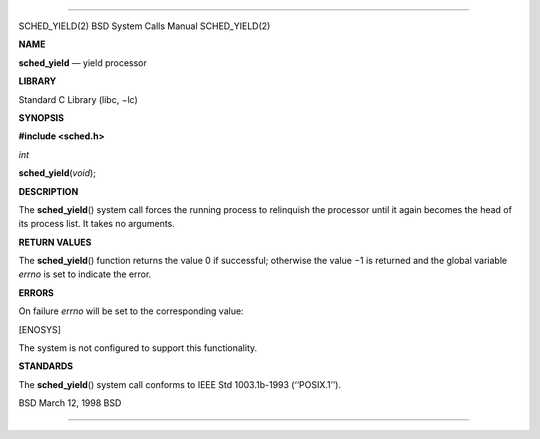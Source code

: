 --------------

SCHED_YIELD(2) BSD System Calls Manual SCHED_YIELD(2)

**NAME**

**sched_yield** — yield processor

**LIBRARY**

Standard C Library (libc, −lc)

**SYNOPSIS**

**#include <sched.h>**

*int*

**sched_yield**\ (*void*);

**DESCRIPTION**

The **sched_yield**\ () system call forces the running process to
relinquish the processor until it again becomes the head of its process
list. It takes no arguments.

**RETURN VALUES**

The **sched_yield**\ () function returns the value 0 if successful;
otherwise the value −1 is returned and the global variable *errno* is
set to indicate the error.

**ERRORS**

On failure *errno* will be set to the corresponding value:

[ENOSYS]

The system is not configured to support this functionality.

**STANDARDS**

The **sched_yield**\ () system call conforms to IEEE Std 1003.1b-1993
(‘‘POSIX.1’’).

BSD March 12, 1998 BSD

--------------

.. Copyright (c) 1990, 1991, 1993
..	The Regents of the University of California.  All rights reserved.
..
.. This code is derived from software contributed to Berkeley by
.. Chris Torek and the American National Standards Committee X3,
.. on Information Processing Systems.
..
.. Redistribution and use in source and binary forms, with or without
.. modification, are permitted provided that the following conditions
.. are met:
.. 1. Redistributions of source code must retain the above copyright
..    notice, this list of conditions and the following disclaimer.
.. 2. Redistributions in binary form must reproduce the above copyright
..    notice, this list of conditions and the following disclaimer in the
..    documentation and/or other materials provided with the distribution.
.. 3. Neither the name of the University nor the names of its contributors
..    may be used to endorse or promote products derived from this software
..    without specific prior written permission.
..
.. THIS SOFTWARE IS PROVIDED BY THE REGENTS AND CONTRIBUTORS ``AS IS'' AND
.. ANY EXPRESS OR IMPLIED WARRANTIES, INCLUDING, BUT NOT LIMITED TO, THE
.. IMPLIED WARRANTIES OF MERCHANTABILITY AND FITNESS FOR A PARTICULAR PURPOSE
.. ARE DISCLAIMED.  IN NO EVENT SHALL THE REGENTS OR CONTRIBUTORS BE LIABLE
.. FOR ANY DIRECT, INDIRECT, INCIDENTAL, SPECIAL, EXEMPLARY, OR CONSEQUENTIAL
.. DAMAGES (INCLUDING, BUT NOT LIMITED TO, PROCUREMENT OF SUBSTITUTE GOODS
.. OR SERVICES; LOSS OF USE, DATA, OR PROFITS; OR BUSINESS INTERRUPTION)
.. HOWEVER CAUSED AND ON ANY THEORY OF LIABILITY, WHETHER IN CONTRACT, STRICT
.. LIABILITY, OR TORT (INCLUDING NEGLIGENCE OR OTHERWISE) ARISING IN ANY WAY
.. OUT OF THE USE OF THIS SOFTWARE, EVEN IF ADVISED OF THE POSSIBILITY OF
.. SUCH DAMAGE.

